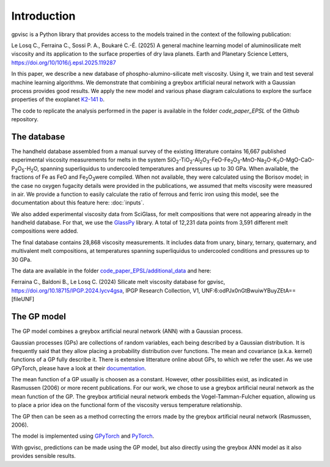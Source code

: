 Introduction
============

gpvisc is a Python library that provides access to the models trained in the context of the following publication:

Le Losq C., Ferraina C., Sossi P. A., Boukaré C.-É. (2025) A general machine learning model of aluminosilicate melt viscosity and its application to the surface properties of dry lava planets. Earth and Planetary Science Letters, `https://doi.org/10/1016/j.epsl.2025.119287 <https://doi.org/10/1016/j.epsl.2025.119287>`_

In this paper, we describe a new database of phospho-alumino-silicate melt viscosity. Using it, we train and test several machine learning algorithms. We demonstrate that combining a greybox artificial neural network with a Gaussian process provides good results. We apply the new model and various phase diagram calculations to explore the surface properties of the exoplanet `K2-141 b <https://science.nasa.gov/exoplanet-catalog/k2-141-b/>`_.

The code to replicate the analysis performed in the paper is available in the folder `code_paper_EPSL` of the Github repository.

The database
------------

The handheld database assembled from a manual survey of the existing litterature contains 16,667 published experimental viscosity measurements for melts in the system SiO\ :sub:`2`\-TiO\ :sub:`2`\-Al\ :sub:`2`\ O\ :sub:`3`\-FeO-Fe\ :sub:`2`\O\ :sub:`3`\-MnO-Na\ :sub:`2`\O-K\ :sub:`2`\O-MgO-CaO-P\ :sub:`2`\O\ :sub:`5`\-H\ :sub:`2`\O, spanning superliquidus to undercooled temperatures and pressures up to 30 GPa. When available, the fractions of Fe as FeO and Fe\ :sub:`2`\O\ :sub:`3`\ were compiled. When not available, they were calculated using the Borisov model; in the case no oxygen fugacity details were provided in the publications, we assumed that melts viscosity were measured in air. We provide a function to easily calculate the ratio of ferrous and ferric iron using this model, see the documentation about this feature here: :doc:`inputs`.

We also added experimental viscosity data from SciGlass, for melt compositions that were not appearing already in the handheld database. For that, we use the `GlassPy <https://github.com/drcassar/glasspy/tree/master>`_ library.  A total of 12,231 data points from 3,591 different melt compositions were added. 

The final database contains 28,868 viscosity measurements. It includes data from unary, binary, ternary, quaternary, and multivalent melt compositions, at temperatures spanning superliquidus to undercooled conditions and pressures up to 30 GPa. 

The data are available in the folder `code_paper_EPSL/additional_data <https://github.com/charlesll/gpvisc/tree/master/code_paper_EPSL/additional_data>`_ and here:

Ferraina C., Baldoni B., Le Losq C. (2024) Silicate melt viscosity database for gpvisc, `https://doi.org/10.18715/IPGP.2024.lycv4gsa <https://doi.org/10.18715/IPGP.2024.lycv4gsa>`_, IPGP Research Collection, V1, UNF:6:odPJx0nGtBwuiwYBuyZEtA== [fileUNF] 

The GP model
------------

The GP model combines a greybox artificial neural network (ANN) with a Gaussian process.

Gaussian processes (GPs) are collections of random variables, each being described by a Gaussian distribution. It is frequently said that they allow placing a probability distribution over functions. The mean and covariance (a.k.a. kernel) functions of a GP fully describe it. There is extensive litterature online about GPs, to which we refer the user. As we use GPyTorch, please have a look at their `documentation <https://gpytorch.ai/>`_.

The mean function of a GP usually is choosen as a constant. However, other possibilities exist, as indicated in Rasmussen (2006) or more recent publications. For our work, we chose to use a greybox artificial neural network as the mean function of the GP. The greybox artificial neural network embeds the Vogel-Tamman-Fulcher equation, allowing us to place a prior idea on the functional form of the viscosity versus temperature relationship. 

The GP then can be seen as a method correcting the errors made by the greybox artificial neural network (Rasmussen, 2006).

The model is implemented using `GPyTorch <https://gpytorch.ai/>`_ and `PyTorch <https://pytorch.org/>`_.

With gpvisc, predictions can be made using the GP model, but also directly using the greybox ANN model as it also provides sensible results.